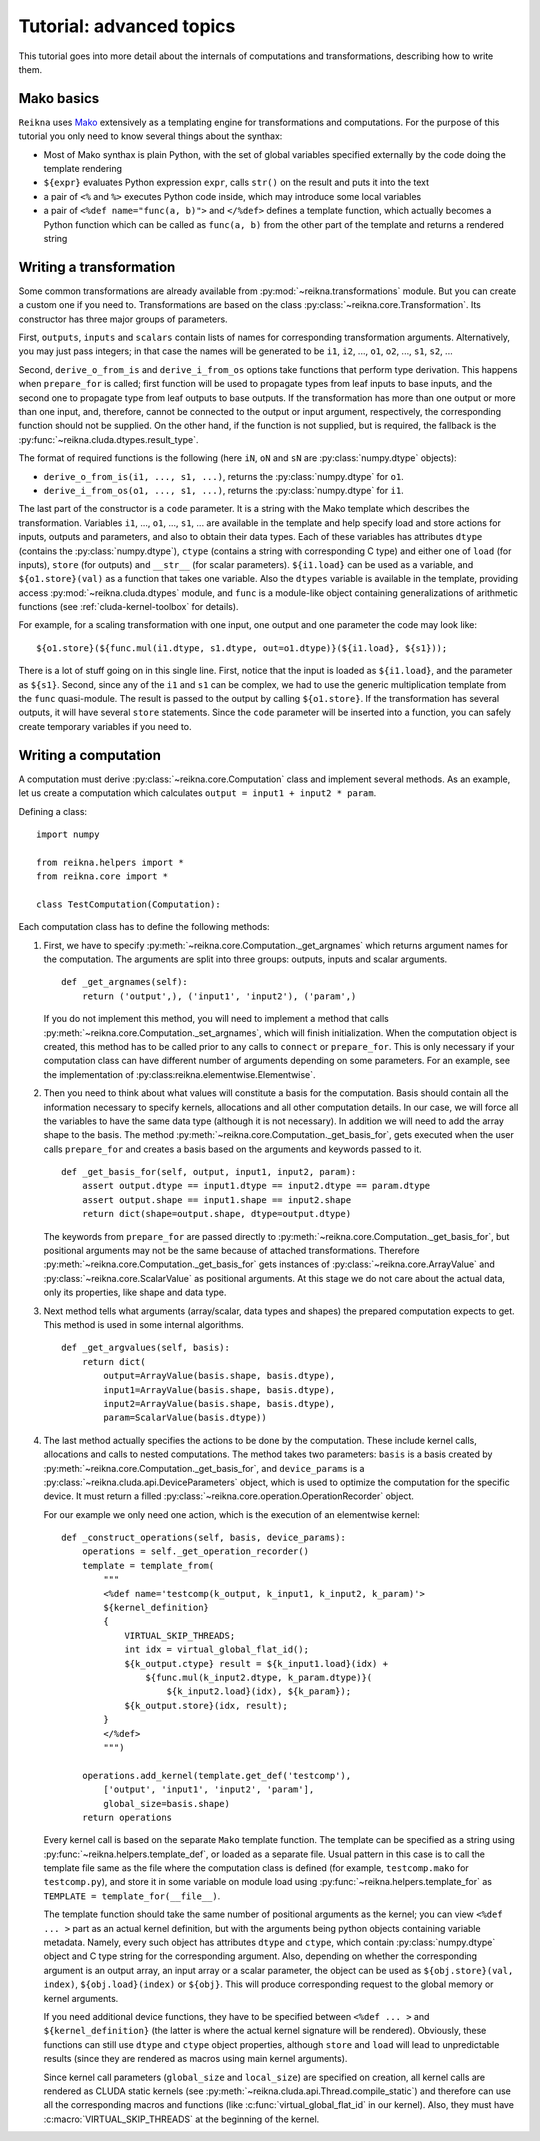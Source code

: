 .. _tutorial-advanced:

*************************
Tutorial: advanced topics
*************************

This tutorial goes into more detail about the internals of computations and transformations, describing how to write them.

Mako basics
===========

``Reikna`` uses `Mako <http://makotemplates.org>`_ extensively as a templating engine for transformations and computations.
For the purpose of this tutorial you only need to know several things about the synthax:

* Most of Mako synthax is plain Python, with the set of global variables specified externally by the code doing the template rendering
* ``${expr}`` evaluates Python expression ``expr``, calls ``str()`` on the result and puts it into the text
* a pair of ``<%`` and ``%>`` executes Python code inside, which may introduce some local variables
* a pair of ``<%def name="func(a, b)">`` and ``</%def>`` defines a template function, which actually becomes a Python function which can be called as ``func(a, b)`` from the other part of the template and returns a rendered string


.. _tutorial-advanced-transformation:

Writing a transformation
========================

Some common transformations are already available from :py:mod:`~reikna.transformations` module.
But you can create a custom one if you need to.
Transformations are based on the class :py:class:`~reikna.core.Transformation`.
Its constructor has three major groups of parameters.

First, ``outputs``, ``inputs`` and ``scalars`` contain lists of names for corresponding transformation arguments.
Alternatively, you may just pass integers; in that case the names will be generated to be ``i1``, ``i2``, ..., ``o1``, ``o2``, ..., ``s1``, ``s2``, ...

Second, ``derive_o_from_is`` and ``derive_i_from_os`` options take functions that perform type derivation.
This happens when ``prepare_for`` is called; first function will be used to propagate types from leaf inputs to base inputs, and the second one to propagate type from leaf outputs to base outputs.
If the transformation has more than one output or more than one input, and, therefore, cannot be connected to the output or input argument, respectively, the corresponding function should not be supplied.
On the other hand, if the function is not supplied, but is required, the fallback is the :py:func:`~reikna.cluda.dtypes.result_type`.

The format of required functions is the following (here ``iN``, ``oN`` and ``sN`` are :py:class:`numpy.dtype` objects):

* ``derive_o_from_is(i1, ..., s1, ...)``, returns the :py:class:`numpy.dtype` for ``o1``.
* ``derive_i_from_os(o1, ..., s1, ...)``, returns the :py:class:`numpy.dtype` for ``i1``.

The last part of the constructor is a ``code`` parameter.
It is a string with the Mako template which describes the transformation.
Variables ``i1``, ..., ``o1``, ..., ``s1``, ... are available in the template and help specify load and store actions for inputs, outputs and parameters, and also to obtain their data types.
Each of these variables has attributes ``dtype`` (contains the :py:class:`numpy.dtype`), ``ctype`` (contains a string with corresponding C type) and either one of ``load`` (for inputs), ``store`` (for outputs) and ``__str__`` (for scalar parameters).
``${i1.load}`` can be used as a variable, and ``${o1.store}(val)`` as a function that takes one variable.
Also the ``dtypes`` variable is available in the template, providing access :py:mod:`~reikna.cluda.dtypes` module, and ``func`` is a module-like object containing generalizations of arithmetic functions (see :ref:`cluda-kernel-toolbox` for details).

For example, for a scaling transformation with one input, one output and one parameter the code may look like:

::

    ${o1.store}(${func.mul(i1.dtype, s1.dtype, out=o1.dtype)}(${i1.load}, ${s1}));

There is a lot of stuff going on in this single line.
First, notice that the input is loaded as ``${i1.load}``, and the parameter as ``${s1}``.
Second, since any of the ``i1`` and ``s1`` can be complex, we had to use the generic multiplication template from the ``func`` quasi-module.
The result is passed to the output by calling ``${o1.store}``.
If the transformation has several outputs, it will have several ``store`` statements.
Since the ``code`` parameter will be inserted into a function, you can safely create temporary variables if you need to.


.. _tutorial-advanced-computation:

Writing a computation
=====================

A computation must derive :py:class:`~reikna.core.Computation` class and implement several methods.
As an example, let us create a computation which calculates ``output = input1 + input2 * param``.

Defining a class:

::

    import numpy

    from reikna.helpers import *
    from reikna.core import *

    class TestComputation(Computation):

Each computation class has to define the following methods:

#.  First, we have to specify :py:meth:`~reikna.core.Computation._get_argnames` which returns argument names for the computation.
    The arguments are split into three groups: outputs, inputs and scalar arguments.

    ::

        def _get_argnames(self):
            return ('output',), ('input1', 'input2'), ('param',)

    If you do not implement this method, you will need to implement a method that calls :py:meth:`~reikna.core.Computation._set_argnames`, which will finish initialization.
    When the computation object is created, this method has to be called prior to any calls to ``connect`` or ``prepare_for``.
    This is only necessary if your computation class can have different number of arguments depending on some parameters.
    For an example, see the implementation of :py:class:reikna.elementwise.Elementwise`.

#.  Then you need to think about what values will constitute a basis for the computation.
    Basis should contain all the information necessary to specify kernels, allocations and all other computation details.
    In our case, we will force all the variables to have the same data type (although it is not necessary).
    In addition we will need to add the array shape to the basis.
    The method :py:meth:`~reikna.core.Computation._get_basis_for`, gets executed when the user calls ``prepare_for`` and creates a basis based on the arguments and keywords passed to it.

    ::

        def _get_basis_for(self, output, input1, input2, param):
            assert output.dtype == input1.dtype == input2.dtype == param.dtype
            assert output.shape == input1.shape == input2.shape
            return dict(shape=output.shape, dtype=output.dtype)

    The keywords from ``prepare_for`` are passed directly to :py:meth:`~reikna.core.Computation._get_basis_for`, but positional arguments may not be the same because of attached transformations.
    Therefore :py:meth:`~reikna.core.Computation._get_basis_for` gets instances of :py:class:`~reikna.core.ArrayValue` and :py:class:`~reikna.core.ScalarValue` as positional arguments.
    At this stage we do not care about the actual data, only its properties, like shape and data type.

#.  Next method tells what arguments (array/scalar, data types and shapes) the prepared computation expects to get.
    This method is used in some internal algorithms.

    ::

        def _get_argvalues(self, basis):
            return dict(
                output=ArrayValue(basis.shape, basis.dtype),
                input1=ArrayValue(basis.shape, basis.dtype),
                input2=ArrayValue(basis.shape, basis.dtype),
                param=ScalarValue(basis.dtype))

#.  The last method actually specifies the actions to be done by the computation.
    These include kernel calls, allocations and calls to nested computations.
    The method takes two parameters: ``basis`` is a basis created by :py:meth:`~reikna.core.Computation._get_basis_for`, and ``device_params`` is a :py:class:`~reikna.cluda.api.DeviceParameters` object, which is used to optimize the computation for the specific device.
    It must return a filled :py:class:`~reikna.core.operation.OperationRecorder` object.

    For our example we only need one action, which is the execution of an elementwise kernel:

    ::

        def _construct_operations(self, basis, device_params):
            operations = self._get_operation_recorder()
            template = template_from(
                """
                <%def name='testcomp(k_output, k_input1, k_input2, k_param)'>
                ${kernel_definition}
                {
                    VIRTUAL_SKIP_THREADS;
                    int idx = virtual_global_flat_id();
                    ${k_output.ctype} result = ${k_input1.load}(idx) +
                        ${func.mul(k_input2.dtype, k_param.dtype)}(
                            ${k_input2.load}(idx), ${k_param});
                    ${k_output.store}(idx, result);
                }
                </%def>
                """)

            operations.add_kernel(template.get_def('testcomp'),
                ['output', 'input1', 'input2', 'param'],
                global_size=basis.shape)
            return operations

    Every kernel call is based on the separate ``Mako`` template function.
    The template can be specified as a string using :py:func:`~reikna.helpers.template_def`, or loaded as a separate file.
    Usual pattern in this case is to call the template file same as the file where the computation class is defined (for example, ``testcomp.mako`` for ``testcomp.py``), and store it in some variable on module load using :py:func:`~reikna.helpers.template_for` as ``TEMPLATE = template_for(__file__)``.

    The template function should take the same number of positional arguments as the kernel; you can view ``<%def ... >`` part as an actual kernel definition, but with the arguments being python objects containing variable metadata.
    Namely, every such object has attributes ``dtype`` and ``ctype``, which contain :py:class:`numpy.dtype` object and C type string for the corresponding argument.
    Also, depending on whether the corresponding argument is an output array, an input array or a scalar parameter, the object can be used as ``${obj.store}(val, index)``, ``${obj.load}(index)`` or ``${obj}``.
    This will produce corresponding request to the global memory or kernel arguments.

    If you need additional device functions, they have to be specified between ``<%def ... >`` and ``${kernel_definition}`` (the latter is where the actual kernel signature will be rendered).
    Obviously, these functions can still use ``dtype`` and ``ctype`` object properties, although ``store`` and ``load`` will lead to unpredictable results (since they are rendered as macros using main kernel arguments).

    Since kernel call parameters (``global_size`` and ``local_size``) are specified on creation, all kernel calls are rendered as CLUDA static kernels (see :py:meth:`~reikna.cluda.api.Thread.compile_static`) and therefore can use all the corresponding macros and functions (like :c:func:`virtual_global_flat_id` in our kernel).
    Also, they must have :c:macro:`VIRTUAL_SKIP_THREADS` at the beginning of the kernel.
